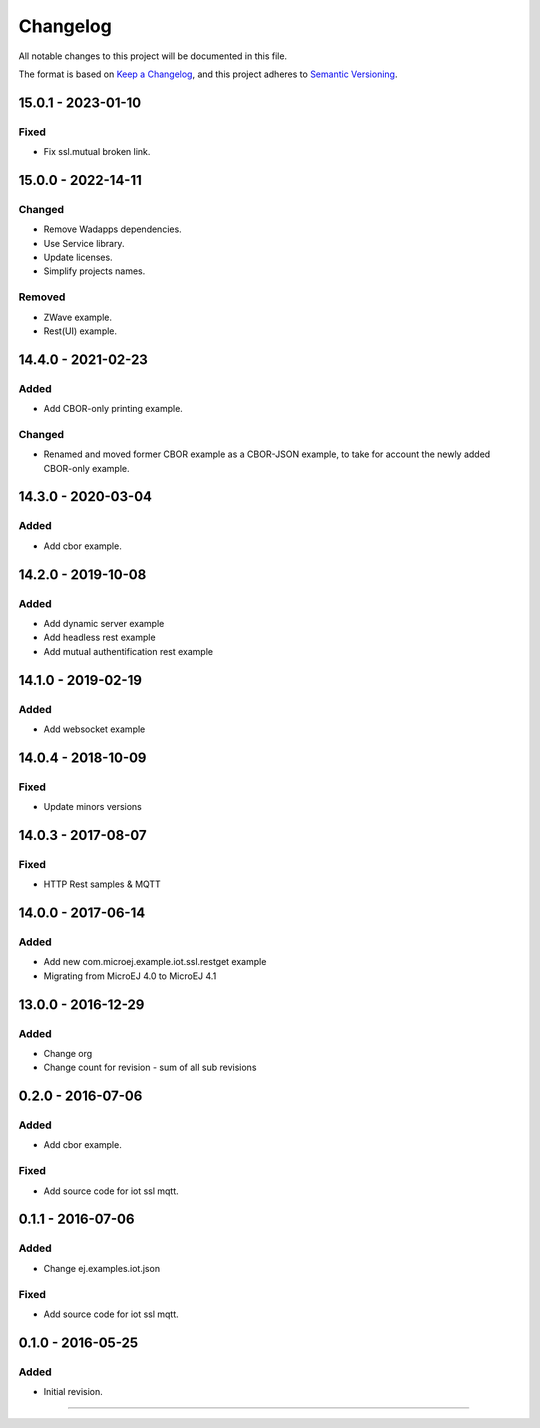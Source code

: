 ===========
 Changelog
===========

All notable changes to this project will be documented in this file.

The format is based on `Keep a Changelog <https://keepachangelog.com/en/1.0.0/>`_,
and this project adheres to `Semantic Versioning <https://semver.org/spec/v2.0.0.html>`_.

-------------------
15.0.1 - 2023-01-10
-------------------

Fixed
=====

- Fix ssl.mutual broken link.

-------------------
15.0.0 - 2022-14-11
-------------------

Changed
=======
- Remove Wadapps dependencies.
- Use Service library.
- Update licenses.
- Simplify projects names.

Removed
=======

- ZWave example.
- Rest(UI) example.

-------------------
14.4.0 - 2021-02-23
-------------------

Added
=====

- Add CBOR-only printing example.

Changed
=======

- Renamed and moved former CBOR example as a CBOR-JSON example, to take for account the newly added CBOR-only example.

-------------------
14.3.0 - 2020-03-04
-------------------

Added
=====

- Add cbor example.

-------------------
14.2.0 - 2019-10-08
-------------------

Added
=====

- Add dynamic server example
- Add headless rest example
- Add mutual authentification rest example

-------------------
14.1.0 - 2019-02-19
-------------------

Added
=====

- Add websocket example

-------------------
14.0.4 - 2018-10-09
-------------------

Fixed
=====

- Update minors versions

-------------------
14.0.3 - 2017-08-07
-------------------

Fixed
=====

- HTTP Rest samples & MQTT

-------------------
14.0.0 - 2017-06-14
-------------------

Added
=====

- Add new com.microej.example.iot.ssl.restget example
- Migrating from MicroEJ 4.0 to MicroEJ 4.1

-------------------
13.0.0 - 2016-12-29
-------------------

Added
=====

- Change org
- Change count for revision - sum of all sub revisions

------------------
0.2.0 - 2016-07-06
------------------

Added
=====

- Add cbor example.

Fixed
=====

- Add source code for iot ssl mqtt.

------------------
0.1.1 - 2016-07-06
------------------

Added
=====

- Change ej.examples.iot.json

Fixed
=====

- Add source code for iot ssl mqtt.

------------------
0.1.0 - 2016-05-25
------------------

Added
=====

- Initial revision.


--------------

.. ReStructuredText
.. Copyright 2016-2023 MicroEJ Corp. All rights reserved.
.. Use of this source code is governed by a BSD-style license that can be found with this software.

